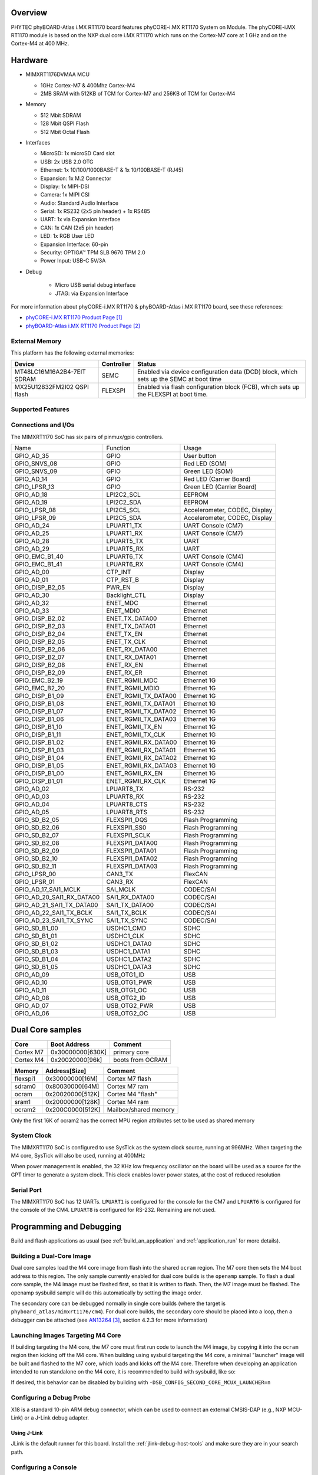 ﻿.. zephyr:board:: phyboard_atlas

Overview
********

PHYTEC phyBOARD-Atlas i.MX RT1170 board features phyCORE-i.MX RT1170 System on
Module. The phyCORE-i.MX RT1170 module is based on the NXP dual core i.MX RT1170
which runs on the Cortex-M7 core at 1 GHz and on the Cortex-M4 at 400 MHz.

Hardware
********

- MIMXRT1176DVMAA MCU

  - 1GHz Cortex-M7 & 400Mhz Cortex-M4
  - 2MB SRAM with 512KB of TCM for Cortex-M7 and 256KB of TCM for Cortex-M4

- Memory

  - 512 Mbit SDRAM
  - 128 Mbit QSPI Flash
  - 512 Mbit Octal Flash

- Interfaces

  - MicroSD: 1x microSD Card slot
  - USB: 2x USB 2.0 OTG
  - Ethernet: 1x 10/100/1000BASE-T & 1x 10/100BASE-T (RJ45)
  - Expansion: 1x M.2 Connector
  - Display: 1x MIPI-DSI
  - Camera: 1x MIPI CSI
  - Audio: Standard Audio Interface
  - Serial: 1x RS232 (2x5 pin header) + 1x RS485
  - UART: 1x via Expansion Interface
  - CAN: 1x CAN (2x5 pin header)
  - LED: 1x RGB User LED
  - Expansion Interface: 60-pin
  - Security: OPTIGA™ TPM SLB 9670 TPM 2.0
  - Power Input: USB-C 5V/3A

- Debug

   - Micro USB serial debug interface
   - JTAG: via Expansion Interface

For more information about phyCORE-i.MX RT1170 & phyBOARD-Atlas i.MX RT1170
board, see these references:

- `phyCORE-i.MX RT1170 Product Page`_
- `phyBOARD-Atlas i.MX RT1170 Product Page`_

External Memory
===============

This platform has the following external memories:

+----------------------+------------+-------------------------------------+
| Device               | Controller | Status                              |
+======================+============+=====================================+
| MT48LC16M16A2B4-7EIT | SEMC       | Enabled via device configuration    |
| SDRAM                |            | data (DCD) block, which sets up     |
|                      |            | the SEMC at boot time               |
+----------------------+------------+-------------------------------------+
| MX25U12832FM2I02     | FLEXSPI    | Enabled via flash configuration     |
| QSPI flash           |            | block (FCB), which sets up the      |
|                      |            | FLEXSPI at boot time.               |
+----------------------+------------+-------------------------------------+

Supported Features
==================

.. zephyr:board-supported-hw::

Connections and I/Os
====================

The MIMXRT1170 SoC has six pairs of pinmux/gpio controllers.

+---------------------------+----------------------+-------------------------------+
| Name                      | Function             | Usage                         |
+---------------------------+----------------------+-------------------------------+
| GPIO_AD_35                | GPIO                 | User button                   |
+---------------------------+----------------------+-------------------------------+
| GPIO_SNVS_08              | GPIO                 | Red LED (SOM)                 |
+---------------------------+----------------------+-------------------------------+
| GPIO_SNVS_09              | GPIO                 | Green LED (SOM)               |
+---------------------------+----------------------+-------------------------------+
| GPIO_AD_14                | GPIO                 | Red LED (Carrier Board)       |
+---------------------------+----------------------+-------------------------------+
| GPIO_LPSR_13              | GPIO                 | Green LED (Carrier Board)     |
+---------------------------+----------------------+-------------------------------+
| GPIO_AD_18                | LPI2C2_SCL           | EEPROM                        |
+---------------------------+----------------------+-------------------------------+
| GPIO_AD_19                | LPI2C2_SDA           | EEPROM                        |
+---------------------------+----------------------+-------------------------------+
| GPIO_LPSR_08              | LPI2C5_SCL           | Accelerometer, CODEC, Display |
+---------------------------+----------------------+-------------------------------+
| GPIO_LPSR_09              | LPI2C5_SDA           | Accelerometer, CODEC, Display |
+---------------------------+----------------------+-------------------------------+
| GPIO_AD_24                | LPUART1_TX           | UART Console (CM7)            |
+---------------------------+----------------------+-------------------------------+
| GPIO_AD_25                | LPUART1_RX           | UART Console (CM7)            |
+---------------------------+----------------------+-------------------------------+
| GPIO_AD_28                | LPUART5_TX           | UART                          |
+---------------------------+----------------------+-------------------------------+
| GPIO_AD_29                | LPUART5_RX           | UART                          |
+---------------------------+----------------------+-------------------------------+
| GPIO_EMC_B1_40            | LPUART6_TX           | UART Console (CM4)            |
+---------------------------+----------------------+-------------------------------+
| GPIO_EMC_B1_41            | LPUART6_RX           | UART Console (CM4)            |
+---------------------------+----------------------+-------------------------------+
| GPIO_AD_00                | CTP_INT              | Display                       |
+---------------------------+----------------------+-------------------------------+
| GPIO_AD_01                | CTP_RST_B            | Display                       |
+---------------------------+----------------------+-------------------------------+
| GPIO_DISP_B2_05           | PWR_EN               | Display                       |
+---------------------------+----------------------+-------------------------------+
| GPIO_AD_30                | Backlight_CTL        | Display                       |
+---------------------------+----------------------+-------------------------------+
| GPIO_AD_32                | ENET_MDC             | Ethernet                      |
+---------------------------+----------------------+-------------------------------+
| GPIO_AD_33                | ENET_MDIO            | Ethernet                      |
+---------------------------+----------------------+-------------------------------+
| GPIO_DISP_B2_02           | ENET_TX_DATA00       | Ethernet                      |
+---------------------------+----------------------+-------------------------------+
| GPIO_DISP_B2_03           | ENET_TX_DATA01       | Ethernet                      |
+---------------------------+----------------------+-------------------------------+
| GPIO_DISP_B2_04           | ENET_TX_EN           | Ethernet                      |
+---------------------------+----------------------+-------------------------------+
| GPIO_DISP_B2_05           | ENET_TX_CLK          | Ethernet                      |
+---------------------------+----------------------+-------------------------------+
| GPIO_DISP_B2_06           | ENET_RX_DATA00       | Ethernet                      |
+---------------------------+----------------------+-------------------------------+
| GPIO_DISP_B2_07           | ENET_RX_DATA01       | Ethernet                      |
+---------------------------+----------------------+-------------------------------+
| GPIO_DISP_B2_08           | ENET_RX_EN           | Ethernet                      |
+---------------------------+----------------------+-------------------------------+
| GPIO_DISP_B2_09           | ENET_RX_ER           | Ethernet                      |
+---------------------------+----------------------+-------------------------------+
| GPIO_EMC_B2_19            | ENET_RGMII_MDC       | Ethernet 1G                   |
+---------------------------+----------------------+-------------------------------+
| GPIO_EMC_B2_20            | ENET_RGMII_MDIO      | Ethernet 1G                   |
+---------------------------+----------------------+-------------------------------+
| GPIO_DISP_B1_09           | ENET_RGMII_TX_DATA00 | Ethernet 1G                   |
+---------------------------+----------------------+-------------------------------+
| GPIO_DISP_B1_08           | ENET_RGMII_TX_DATA01 | Ethernet 1G                   |
+---------------------------+----------------------+-------------------------------+
| GPIO_DISP_B1_07           | ENET_RGMII_TX_DATA02 | Ethernet 1G                   |
+---------------------------+----------------------+-------------------------------+
| GPIO_DISP_B1_06           | ENET_RGMII_TX_DATA03 | Ethernet 1G                   |
+---------------------------+----------------------+-------------------------------+
| GPIO_DISP_B1_10           | ENET_RGMII_TX_EN     | Ethernet 1G                   |
+---------------------------+----------------------+-------------------------------+
| GPIO_DISP_B1_11           | ENET_RGMII_TX_CLK    | Ethernet 1G                   |
+---------------------------+----------------------+-------------------------------+
| GPIO_DISP_B1_02           | ENET_RGMII_RX_DATA00 | Ethernet 1G                   |
+---------------------------+----------------------+-------------------------------+
| GPIO_DISP_B1_03           | ENET_RGMII_RX_DATA01 | Ethernet 1G                   |
+---------------------------+----------------------+-------------------------------+
| GPIO_DISP_B1_04           | ENET_RGMII_RX_DATA02 | Ethernet 1G                   |
+---------------------------+----------------------+-------------------------------+
| GPIO_DISP_B1_05           | ENET_RGMII_RX_DATA03 | Ethernet 1G                   |
+---------------------------+----------------------+-------------------------------+
| GPIO_DISP_B1_00           | ENET_RGMII_RX_EN     | Ethernet 1G                   |
+---------------------------+----------------------+-------------------------------+
| GPIO_DISP_B1_01           | ENET_RGMII_RX_CLK    | Ethernet 1G                   |
+---------------------------+----------------------+-------------------------------+
| GPIO_AD_02                | LPUART8_TX           | RS-232                        |
+---------------------------+----------------------+-------------------------------+
| GPIO_AD_03                | LPUART8_RX           | RS-232                        |
+---------------------------+----------------------+-------------------------------+
| GPIO_AD_04                | LPUART8_CTS          | RS-232                        |
+---------------------------+----------------------+-------------------------------+
| GPIO_AD_05                | LPUART8_RTS          | RS-232                        |
+---------------------------+----------------------+-------------------------------+
| GPIO_SD_B2_05             | FLEXSPI1_DQS         | Flash Programming             |
+---------------------------+----------------------+-------------------------------+
| GPIO_SD_B2_06             | FLEXSPI1_SS0         | Flash Programming             |
+---------------------------+----------------------+-------------------------------+
| GPIO_SD_B2_07             | FLEXSPI1_SCLK        | Flash Programming             |
+---------------------------+----------------------+-------------------------------+
| GPIO_SD_B2_08             | FLEXSPI1_DATA00      | Flash Programming             |
+---------------------------+----------------------+-------------------------------+
| GPIO_SD_B2_09             | FLEXSPI1_DATA01      | Flash Programming             |
+---------------------------+----------------------+-------------------------------+
| GPIO_SD_B2_10             | FLEXSPI1_DATA02      | Flash Programming             |
+---------------------------+----------------------+-------------------------------+
| GPIO_SD_B2_11             | FLEXSPI1_DATA03      | Flash Programming             |
+---------------------------+----------------------+-------------------------------+
| GPIO_LPSR_00              | CAN3_TX              | FlexCAN                       |
+---------------------------+----------------------+-------------------------------+
| GPIO_LPSR_01              | CAN3_RX              | FlexCAN                       |
+---------------------------+----------------------+-------------------------------+
| GPIO_AD_17_SAI1_MCLK      | SAI_MCLK             | CODEC/SAI                     |
+---------------------------+----------------------+-------------------------------+
| GPIO_AD_20_SAI1_RX_DATA00 | SAI1_RX_DATA00       | CODEC/SAI                     |
+---------------------------+----------------------+-------------------------------+
| GPIO_AD_21_SAI1_TX_DATA00 | SAI1_TX_DATA00       | CODEC/SAI                     |
+---------------------------+----------------------+-------------------------------+
| GPIO_AD_22_SAI1_TX_BCLK   | SAI1_TX_BCLK         | CODEC/SAI                     |
+---------------------------+----------------------+-------------------------------+
| GPIO_AD_23_SAI1_TX_SYNC   | SAI1_TX_SYNC         | CODEC/SAI                     |
+---------------------------+----------------------+-------------------------------+
| GPIO_SD_B1_00             | USDHC1_CMD           | SDHC                          |
+---------------------------+----------------------+-------------------------------+
| GPIO_SD_B1_01             | USDHC1_CLK           | SDHC                          |
+---------------------------+----------------------+-------------------------------+
| GPIO_SD_B1_02             | USDHC1_DATA0         | SDHC                          |
+---------------------------+----------------------+-------------------------------+
| GPIO_SD_B1_03             | USDHC1_DATA1         | SDHC                          |
+---------------------------+----------------------+-------------------------------+
| GPIO_SD_B1_04             | USDHC1_DATA2         | SDHC                          |
+---------------------------+----------------------+-------------------------------+
| GPIO_SD_B1_05             | USDHC1_DATA3         | SDHC                          |
+---------------------------+----------------------+-------------------------------+
| GPIO_AD_09                | USB_OTG1_ID          | USB                           |
+---------------------------+----------------------+-------------------------------+
| GPIO_AD_10                | USB_OTG1_PWR         | USB                           |
+---------------------------+----------------------+-------------------------------+
| GPIO_AD_11                | USB_OTG1_OC          | USB                           |
+---------------------------+----------------------+-------------------------------+
| GPIO_AD_08                | USB_OTG2_ID          | USB                           |
+---------------------------+----------------------+-------------------------------+
| GPIO_AD_07                | USB_OTG2_PWR         | USB                           |
+---------------------------+----------------------+-------------------------------+
| GPIO_AD_06                | USB_OTG2_OC          | USB                           |
+---------------------------+----------------------+-------------------------------+

Dual Core samples
*****************

+-----------+------------------+------------------+
| Core      | Boot Address     | Comment          |
+===========+==================+==================+
| Cortex M7 | 0x30000000[630K] | primary core     |
+-----------+------------------+------------------+
| Cortex M4 | 0x20020000[96k]  | boots from OCRAM |
+-----------+------------------+------------------+

+----------+------------------+-----------------------+
| Memory   | Address[Size]    | Comment               |
+==========+==================+=======================+
| flexspi1 | 0x30000000[16M]  | Cortex M7 flash       |
+----------+------------------+-----------------------+
| sdram0   | 0x80030000[64M]  | Cortex M7 ram         |
+----------+------------------+-----------------------+
| ocram    | 0x20020000[512K] | Cortex M4 "flash"     |
+----------+------------------+-----------------------+
| sram1    | 0x20000000[128K] | Cortex M4 ram         |
+----------+------------------+-----------------------+
| ocram2   | 0x200C0000[512K] | Mailbox/shared memory |
+----------+------------------+-----------------------+

Only the first 16K of ocram2 has the correct MPU region attributes set to be
used as shared memory

System Clock
============

The MIMXRT1170 SoC is configured to use SysTick as the system clock source,
running at 996MHz. When targeting the M4 core, SysTick will also be used,
running at 400MHz

When power management is enabled, the 32 KHz low frequency
oscillator on the board will be used as a source for the GPT timer to
generate a system clock. This clock enables lower power states, at the
cost of reduced resolution

Serial Port
===========

The MIMXRT1170 SoC has 12 UARTs. ``LPUART1`` is configured for the console for
the CM7 and ``LPUART6`` is configured for the console of the CM4. ``LPUART8`` is
configured for RS-232. Remaining are not used.

Programming and Debugging
*************************

Build and flash applications as usual (see :ref:`build_an_application` and
:ref:`application_run` for more details).

Building a Dual-Core Image
==========================
Dual core samples load the M4 core image from flash into the shared ``ocram``
region. The M7 core then sets the M4 boot address to this region. The only
sample currently enabled for dual core builds is the ``openamp`` sample.
To flash a dual core sample, the M4 image must be flashed first, so that it is
written to flash. Then, the M7 image must be flashed. The openamp sysbuild
sample will do this automatically by setting the image order.

The secondary core can be debugged normally in single core builds
(where the target is ``phyboard_atlas/mimxrt1176/cm4``). For dual core builds, the
secondary core should be placed into a loop, then a debugger can be attached
(see `AN13264`_, section 4.2.3 for more information)

Launching Images Targeting M4 Core
==================================
If building targeting the M4 core, the M7 core must first run code to launch
the M4 image, by copying it into the ``ocram`` region then kicking off the M4
core. When building using sysbuild targeting the M4 core, a minimal "launcher"
image will be built and flashed to the M7 core, which loads and kicks off
the M4 core. Therefore when developing an application intended to run
standalone on the M4 core, it is recommended to build with sysbuild, like
so:

.. zephyr-app-commands::
   :zephyr-app: samples/hello_world
   :board: phyboard_atlas/mimxrt1176/cm4
   :west-args: --sysbuild
   :goals: flash

If desired, this behavior can be disabled by building with
``-DSB_CONFIG_SECOND_CORE_MCUX_LAUNCHER=n``

Configuring a Debug Probe
=========================

X18 is a standard 10-pin ARM debug connector, which can be used to connect
an external CMSIS-DAP (e.g., NXP MCU-Link) or a J-Link debug adapter.

Using J-Link
------------

JLink is the default runner for this board.  Install the
:ref:`jlink-debug-host-tools` and make sure they are in your search path.

Configuring a Console
=====================

We will use the on-board FTDI UART-to-USB IC that converts the two internal
UARTs to USB (X15).

Use the following settings with your serial terminal of choice (minicom, putty,
etc.):

- Speed: 115200
- Data: 8 bits
- Parity: None
- Stop bits: 1

Flashing
========

Here is an example for the :zephyr:code-sample:`hello_world` application.

.. zephyr-app-commands::
   :zephyr-app: samples/hello_world
   :board: phyboard_atlas/mimxrt1176/cm7
   :goals: flash

You should see the following message in the terminal:

.. code-block:: console

   ***** Booting Zephyr OS v4.1.0-xxxx-xxxxxxxxxxxxx *****
   Hello World! phyboard_atlas/mimxrt1176/cm7

Debugging
=========

Here is an example for the :zephyr:code-sample:`hello_world` application.

.. zephyr-app-commands::
   :zephyr-app: samples/hello_world
   :board: phyboard_atlas/mimxrt1176/cm7
   :goals: debug

Open a serial terminal, step through the application in your debugger, and you
should see the following message in the terminal:

.. code-block:: console

   ***** Booting Zephyr OS v4.1.0-xxxx-xxxxxxxxxxxxx *****
   Hello World! phyboard_atlas/mimxrt1176/cm7

References
**********

.. target-notes::

.. _phyCORE-i.MX RT1170 Product Page:
   https://www.phytec.com/product/phycore-rt1170

.. _phyBOARD-Atlas i.MX RT1170 Product Page:
   https://www.phytec.com/product/phyboard-rt1170-development-kit/

.. _AN13264:
   https://www.nxp.com/docs/en/application-note/AN13264.pdf
